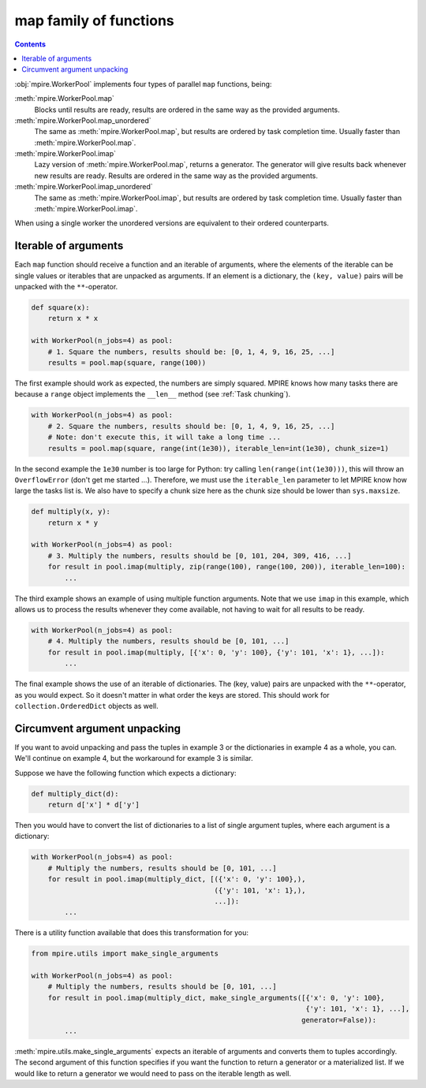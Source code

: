map family of functions
=======================

.. contents:: Contents
    :depth: 2
    :local:

:obj:`mpire.WorkerPool` implements four types of parallel ``map`` functions, being:

:meth:`mpire.WorkerPool.map`
    Blocks until results are ready, results are ordered in the same way as the provided arguments.
:meth:`mpire.WorkerPool.map_unordered`
    The same as :meth:`mpire.WorkerPool.map`, but results are ordered by task completion time. Usually faster than
    :meth:`mpire.WorkerPool.map`.
:meth:`mpire.WorkerPool.imap`
    Lazy version of :meth:`mpire.WorkerPool.map`, returns a generator. The generator will give results back whenever new
    results are ready. Results are ordered in the same way as the provided arguments.
:meth:`mpire.WorkerPool.imap_unordered`
    The same as :meth:`mpire.WorkerPool.imap`, but results are ordered by task completion time. Usually faster than
    :meth:`mpire.WorkerPool.imap`.

When using a single worker the unordered versions are equivalent to their ordered counterparts.

Iterable of arguments
---------------------

Each ``map`` function should receive a function and an iterable of arguments, where the elements of the iterable can
be single values or iterables that are unpacked as arguments. If an element is a dictionary, the ``(key, value)`` pairs
will be unpacked with the ``**``-operator.

.. code-block:: python

    def square(x):
        return x * x

    with WorkerPool(n_jobs=4) as pool:
        # 1. Square the numbers, results should be: [0, 1, 4, 9, 16, 25, ...]
        results = pool.map(square, range(100))

The first example should work as expected, the numbers are simply squared. MPIRE knows how many tasks there are because
a ``range`` object implements the ``__len__`` method (see :ref:`Task chunking`).

.. code-block:: python

    with WorkerPool(n_jobs=4) as pool:
        # 2. Square the numbers, results should be: [0, 1, 4, 9, 16, 25, ...]
        # Note: don't execute this, it will take a long time ...
        results = pool.map(square, range(int(1e30)), iterable_len=int(1e30), chunk_size=1)

In the second example the ``1e30`` number is too large for Python: try calling ``len(range(int(1e30)))``, this will
throw an ``OverflowError`` (don't get me started ...). Therefore, we must use the ``iterable_len`` parameter to let
MPIRE know how large the tasks list is. We also have to specify a chunk size here as the chunk size should be lower than
``sys.maxsize``.

.. code-block:: python

    def multiply(x, y):
        return x * y

    with WorkerPool(n_jobs=4) as pool:
        # 3. Multiply the numbers, results should be [0, 101, 204, 309, 416, ...]
        for result in pool.imap(multiply, zip(range(100), range(100, 200)), iterable_len=100):
            ...

The third example shows an example of using multiple function arguments. Note that we use ``imap`` in this example,
which allows us to process the results whenever they come available, not having to wait for all results to be ready.

.. code-block:: python

    with WorkerPool(n_jobs=4) as pool:
        # 4. Multiply the numbers, results should be [0, 101, ...]
        for result in pool.imap(multiply, [{'x': 0, 'y': 100}, {'y': 101, 'x': 1}, ...]):
            ...

The final example shows the use of an iterable of dictionaries. The (key, value) pairs are unpacked with the
``**``-operator, as you would expect. So it doesn't matter in what order the keys are stored. This should work for
``collection.OrderedDict`` objects as well.

Circumvent argument unpacking
-----------------------------

If you want to avoid unpacking and pass the tuples in example 3 or the dictionaries in example 4 as a whole, you can.
We'll continue on example 4, but the workaround for example 3 is similar.

Suppose we have the following function which expects a dictionary:

.. code-block:: python

    def multiply_dict(d):
        return d['x'] * d['y']

Then you would have to convert the list of dictionaries to a list of single argument tuples, where each argument is a
dictionary:

.. code-block:: python

    with WorkerPool(n_jobs=4) as pool:
        # Multiply the numbers, results should be [0, 101, ...]
        for result in pool.imap(multiply_dict, [({'x': 0, 'y': 100},),
                                                ({'y': 101, 'x': 1},),
                                                ...]):
            ...

There is a utility function available that does this transformation for you:

.. code-block:: python

    from mpire.utils import make_single_arguments

    with WorkerPool(n_jobs=4) as pool:
        # Multiply the numbers, results should be [0, 101, ...]
        for result in pool.imap(multiply_dict, make_single_arguments([{'x': 0, 'y': 100},
                                                                      {'y': 101, 'x': 1}, ...],
                                                                     generator=False)):
            ...

:meth:`mpire.utils.make_single_arguments` expects an iterable of arguments and converts them to tuples accordingly. The
second argument of this function specifies if you want the function to return a generator or a materialized list. If we
would like to return a generator we would need to pass on the iterable length as well.
